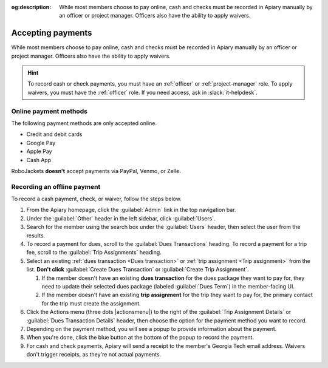 :og:description: While most members choose to pay online, cash and checks must be recorded in Apiary manually by an officer or project manager. Officers also have the ability to apply waivers.

Accepting payments
==================

.. vale Google.OxfordComma = NO
.. vale Google.Passive = NO
.. vale write-good.E-Prime = NO
.. vale write-good.Passive = NO

While most members choose to pay online, cash and checks must be recorded in Apiary manually by an officer or project manager.
Officers also have the ability to apply waivers.

.. hint::
   To record cash or check payments, you must have an :ref:`officer` or :ref:`project-manager` role.
   To apply waivers, you must have the :ref:`officer` role.
   If you need access, ask in :slack:`it-helpdesk`.

Online payment methods
----------------------

.. vale write-good.Weasel = NO

The following payment methods are only accepted online.

- Credit and debit cards
- Google Pay
- Apple Pay
- Cash App

RoboJackets **doesn't** accept payments via PayPal, Venmo, or Zelle.

Recording an offline payment
----------------------------

To record a cash payment, check, or waiver, follow the steps below.

.. vale Google.Will = NO

#. From the Apiary homepage, click the :guilabel:`Admin` link in the top navigation bar.
#. Under the :guilabel:`Other` header in the left sidebar, click :guilabel:`Users`.
#. Search for the member using the search box under the :guilabel:`Users` header, then select the user from the results.
#. To record a payment for dues, scroll to the :guilabel:`Dues Transactions` heading.
   To record a payment for a trip fee, scroll to the :guilabel:`Trip Assignments` heading.
#. Select an existing :ref:`dues transaction <Dues transaction>` or :ref:`trip assignment <Trip assignment>` from the list.
   **Don't click** :guilabel:`Create Dues Transaction` or :guilabel:`Create Trip Assignment`.

   .. vale Google.Parens = NO

   #. If the member doesn't have an existing **dues transaction** for the dues package they want to pay for, they need to update their selected dues package (labeled :guilabel:`Dues Term`) in the member-facing UI.
   #. If the member doesn't have an existing **trip assignment** for the trip they want to pay for, the primary contact for the trip must create the assignment.

#. Click the Actions menu (three dots |actionsmenu|) to the right of the :guilabel:`Trip Assignment Details` or :guilabel:`Dues Transaction Details` header, then choose the option for the payment method you want to record.
#. Depending on the payment method, you will see a popup to provide information about the payment.
#. When you're done, click the blue button at the bottom of the popup to record the payment.
#. For cash and check payments, Apiary will send a receipt to the member's Georgia Tech email address.
   Waivers don't trigger receipts, as they're not actual payments.
